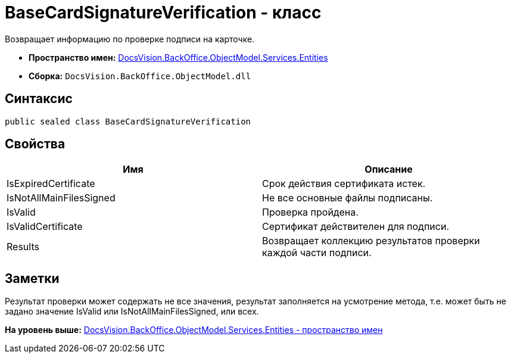 = BaseCardSignatureVerification - класс

Возвращает информацию по проверке подписи на карточке.

* [.keyword]*Пространство имен:* xref:Entities_NS.adoc[DocsVision.BackOffice.ObjectModel.Services.Entities]
* [.keyword]*Сборка:* [.ph .filepath]`DocsVision.BackOffice.ObjectModel.dll`

== Синтаксис

[source,pre,codeblock,language-csharp]
----
public sealed class BaseCardSignatureVerification
----

== Свойства

[cols=",",options="header",]
|===
|Имя |Описание
|IsExpiredCertificate |Срок действия сертификата истек.
|IsNotAllMainFilesSigned |Не все основные файлы подписаны.
|IsValid |Проверка пройдена.
|IsValidCertificate |Сертификат действителен для подписи.
|Results |Возвращает коллекцию результатов проверки каждой части подписи.
|===

== Заметки

Результат проверки может содержать не все значения, результат заполняется на усмотрение метода, т.е. может быть не задано значение IsValid или IsNotAllMainFilesSigned, или всех.

*На уровень выше:* xref:../../../../../../api/DocsVision/BackOffice/ObjectModel/Services/Entities/Entities_NS.adoc[DocsVision.BackOffice.ObjectModel.Services.Entities - пространство имен]
